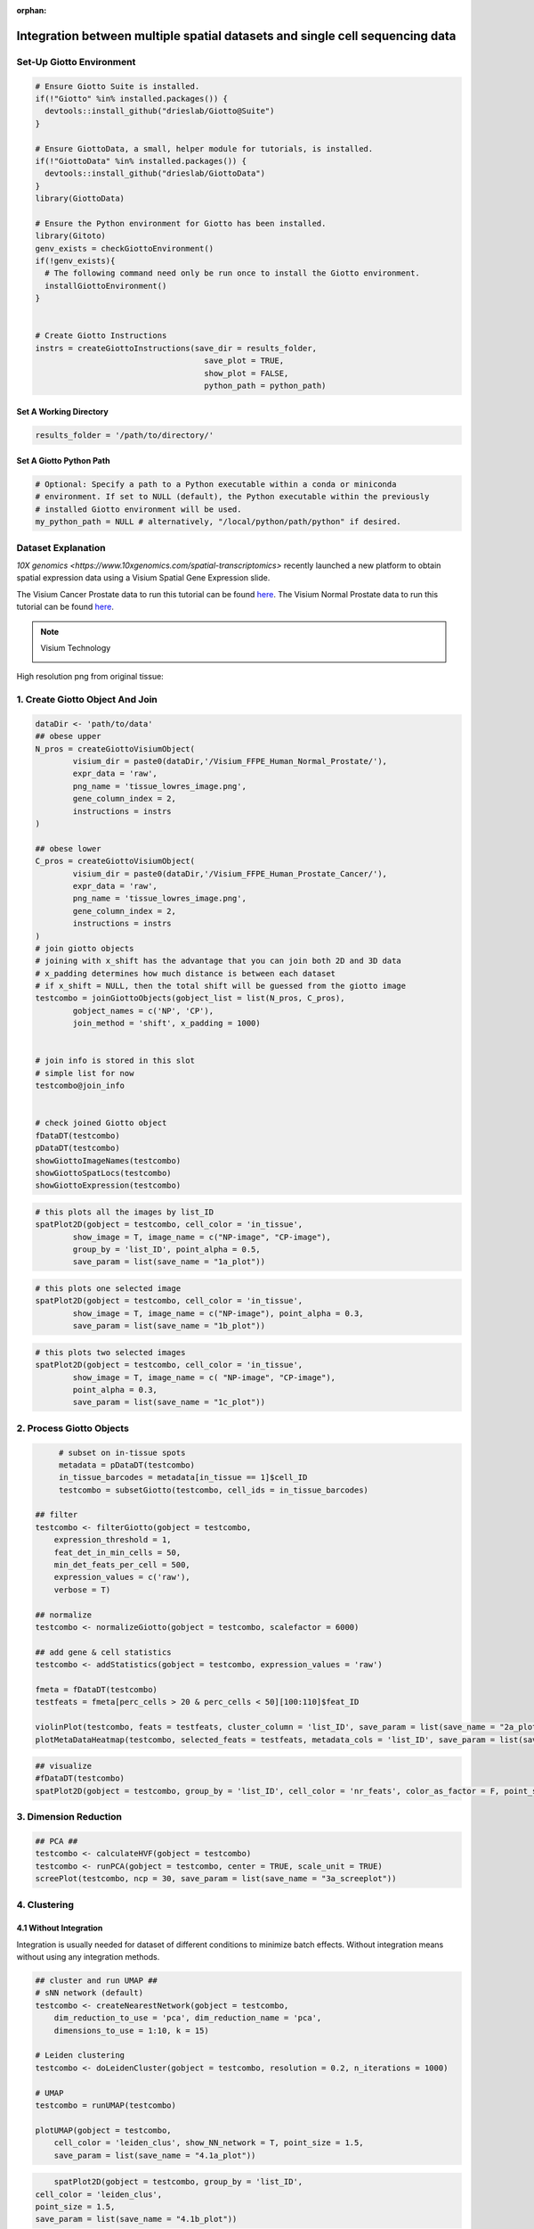 :orphan:
###################################################################################
Integration between multiple spatial datasets and single cell sequencing data
###################################################################################

***************************
Set-Up Giotto Environment
***************************
.. container:: cell

   .. code:: r
	
      # Ensure Giotto Suite is installed.
      if(!"Giotto" %in% installed.packages()) {
        devtools::install_github("drieslab/Giotto@Suite")
      }

      # Ensure GiottoData, a small, helper module for tutorials, is installed.
      if(!"GiottoData" %in% installed.packages()) {
        devtools::install_github("drieslab/GiottoData")
      }
      library(GiottoData)
      
      # Ensure the Python environment for Giotto has been installed.
      library(Gitoto)
      genv_exists = checkGiottoEnvironment()
      if(!genv_exists){
        # The following command need only be run once to install the Giotto environment.
        installGiottoEnvironment()
      }
	  

      # Create Giotto Instructions
      instrs = createGiottoInstructions(save_dir = results_folder,
					  save_plot = TRUE,
					  show_plot = FALSE,
					  python_path = python_path)

Set A Working Directory 
========================
.. code-block::

	results_folder = '/path/to/directory/'

Set A Giotto Python Path
==========================

.. code-block::

    # Optional: Specify a path to a Python executable within a conda or miniconda 
    # environment. If set to NULL (default), the Python executable within the previously
    # installed Giotto environment will be used.
    my_python_path = NULL # alternatively, "/local/python/path/python" if desired.
	

*********************
Dataset Explanation 
*********************

`10X genomics <https://www.10xgenomics.com/spatial-transcriptomics>` recently launched a new platform to obtain spatial expression data using a Visium Spatial Gene Expression slide.

The Visium Cancer Prostate data to run this tutorial can be found `here <https://www.10xgenomics.com/welcome?closeUrl=%2Fresources%2Fdatasets&lastTouchOfferName=Human%20Prostate%20Cancer%2C%20Adenocarcinoma%20with%20Invasive%20Carcinoma%20%28FFPE%29&lastTouchOfferType=Dataset&redirectUrl=%2Fresources%2Fdatasets%2Fhuman-prostate-cancer-adenocarcinoma-with-invasive-carcinoma-ffpe-1-standard-1-3-0>`__. The Visium Normal Prostate data to run this tutorial can be found `here <https://www.10xgenomics.com/welcome?closeUrl=%2Fresources%2Fdatasets&lastTouchOfferName=Normal%20Human%20Prostate%20%28FFPE%29&lastTouchOfferType=Dataset&redirectUrl=%2Fresources%2Fdatasets%2Fnormal-human-prostate-ffpe-1-standard-1-3-0>`__.

.. note:: Visium Technology 
	:class: dropdown 
	
	.. image:: /images/other/general_figs/visium_technology.png
		:width: 500	
		:alt: Visium Technology


High resolution png from original tissue:

.. card-carousel:: 2

	.. card:: 

		.. image:: /images/other/visium_prostate_integration/Visium_FFPE_Human_Normal_Prostate_image.png

	.. card:: 

		.. image:: /images/other/visium_prostate_integration/Visium_FFPE_Human_Prostate_Cancer_image.png 


*************************************************
1. Create Giotto Object And Join
*************************************************

.. code-block:: r

	dataDir <- 'path/to/data'
	## obese upper
	N_pros = createGiottoVisiumObject(
		visium_dir = paste0(dataDir,'/Visium_FFPE_Human_Normal_Prostate/'),
		expr_data = 'raw',
		png_name = 'tissue_lowres_image.png',
		gene_column_index = 2,
		instructions = instrs
	)

	## obese lower
	C_pros = createGiottoVisiumObject(
		visium_dir = paste0(dataDir,'/Visium_FFPE_Human_Prostate_Cancer/'),
		expr_data = 'raw',
		png_name = 'tissue_lowres_image.png',
		gene_column_index = 2,
		instructions = instrs
	)
	# join giotto objects
	# joining with x_shift has the advantage that you can join both 2D and 3D data
	# x_padding determines how much distance is between each dataset
	# if x_shift = NULL, then the total shift will be guessed from the giotto image
	testcombo = joinGiottoObjects(gobject_list = list(N_pros, C_pros),
		gobject_names = c('NP', 'CP'),
		join_method = 'shift', x_padding = 1000)


	# join info is stored in this slot
	# simple list for now
	testcombo@join_info


	# check joined Giotto object
	fDataDT(testcombo)
	pDataDT(testcombo)
	showGiottoImageNames(testcombo)
	showGiottoSpatLocs(testcombo)
	showGiottoExpression(testcombo)


.. code-block:: R

	# this plots all the images by list_ID
	spatPlot2D(gobject = testcombo, cell_color = 'in_tissue',
		show_image = T, image_name = c("NP-image", "CP-image"),
		group_by = 'list_ID', point_alpha = 0.5,
		save_param = list(save_name = "1a_plot"))

.. image:: /images/other/visium_prostate_integration/1a_plot.png

.. code-block:: 

	# this plots one selected image
	spatPlot2D(gobject = testcombo, cell_color = 'in_tissue',
		show_image = T, image_name = c("NP-image"), point_alpha = 0.3,
		save_param = list(save_name = "1b_plot"))


.. image:: /images/other/visium_prostate_integration/1b_plot.png

.. code-block:: 

	# this plots two selected images
	spatPlot2D(gobject = testcombo, cell_color = 'in_tissue',
		show_image = T, image_name = c( "NP-image", "CP-image"),
		point_alpha = 0.3,
		save_param = list(save_name = "1c_plot"))

.. image:: /images/other/visium_prostate_integration/1c_plot.png

****************************************************
2. Process Giotto Objects
****************************************************

.. code-block:: 

	# subset on in-tissue spots
	metadata = pDataDT(testcombo)
	in_tissue_barcodes = metadata[in_tissue == 1]$cell_ID
	testcombo = subsetGiotto(testcombo, cell_ids = in_tissue_barcodes)

   ## filter
   testcombo <- filterGiotto(gobject = testcombo,
       expression_threshold = 1,
       feat_det_in_min_cells = 50,
       min_det_feats_per_cell = 500,
       expression_values = c('raw'),
       verbose = T)

   ## normalize
   testcombo <- normalizeGiotto(gobject = testcombo, scalefactor = 6000)

   ## add gene & cell statistics
   testcombo <- addStatistics(gobject = testcombo, expression_values = 'raw')

   fmeta = fDataDT(testcombo)
   testfeats = fmeta[perc_cells > 20 & perc_cells < 50][100:110]$feat_ID

   violinPlot(testcombo, feats = testfeats, cluster_column = 'list_ID', save_param = list(save_name = "2a_plot"))
   plotMetaDataHeatmap(testcombo, selected_feats = testfeats, metadata_cols = 'list_ID', save_param = list(save_name = "2b_plot"))

.. card-carousel:: 2
	
	.. card::
		
		.. image:: /images/other/visium_prostate_integration/2a_plot.png

	.. card:: 	

		.. image:: /images/other/visium_prostate_integration/2b_plot.png	
	
.. code-block:: 

	## visualize
	#fDataDT(testcombo)
	spatPlot2D(gobject = testcombo, group_by = 'list_ID', cell_color = 'nr_feats', color_as_factor = F, point_size = 0.75, save_param = list(save_name = "2c_plot"))

.. image:: /images/other/visium_prostate_integration/2c_plot.png


****************************************************
3. Dimension Reduction
****************************************************

.. code-block:: 

   ## PCA ##
   testcombo <- calculateHVF(gobject = testcombo)
   testcombo <- runPCA(gobject = testcombo, center = TRUE, scale_unit = TRUE)
   screePlot(testcombo, ncp = 30, save_param = list(save_name = "3a_screeplot"))

.. image:: /images/other/visium_prostate_integration/3a_screeplot.png

****************************************************
4. Clustering
****************************************************

4.1 Without Integration 
==========================
Integration is usually needed for dataset of different conditions to minimize batch effects. Without integration means without using any integration methods.

.. code-block:: 

   ## cluster and run UMAP ##
   # sNN network (default)
   testcombo <- createNearestNetwork(gobject = testcombo,
       dim_reduction_to_use = 'pca', dim_reduction_name = 'pca',
       dimensions_to_use = 1:10, k = 15)

   # Leiden clustering
   testcombo <- doLeidenCluster(gobject = testcombo, resolution = 0.2, n_iterations = 1000)

   # UMAP
   testcombo = runUMAP(testcombo)

   plotUMAP(gobject = testcombo,
       cell_color = 'leiden_clus', show_NN_network = T, point_size = 1.5,
       save_param = list(save_name = "4.1a_plot"))

.. image:: /images/other/visium_prostate_integration/4.1a_plot.png

.. code-block:: 

	spatPlot2D(gobject = testcombo, group_by = 'list_ID',
    cell_color = 'leiden_clus',
    point_size = 1.5,
    save_param = list(save_name = "4.1b_plot"))

.. image:: /images/other/visium_prostate_integration/4.1b_plot.png

.. code-block:: 

	spatDimPlot2D(gobject = testcombo,
    cell_color = 'leiden_clus',
    save_param = list(save_name = "4.1c_plot"))

.. image:: /images/other/visium_prostate_integration/4.1c_plot.png 

4.2 With Harmony integration
==================================
Harmony is a integration algorithm developed by `Korsunsky, I. et al. <https://www.nature.com/articles/s41592-019-0619-0>`__. It was designed for integration of single cell data but also work well on spatial datasets.

.. code-block:: 

      ## data integration, cluster and run UMAP ##

      # harmony
      #library(devtools)
      #install_github("immunogenomics/harmony")
      library(harmony)

      ## run harmony integration
      testcombo = runGiottoHarmony(testcombo, vars_use = 'list_ID', do_pca = F)


      ## sNN network (default)
      testcombo <- createNearestNetwork(gobject = testcombo,
          dim_reduction_to_use = 'harmony', dim_reduction_name = 'harmony', name = 'NN.harmony',
          dimensions_to_use = 1:10, k = 15)

      ## Leiden clustering
      testcombo <- doLeidenCluster(gobject = testcombo,
          network_name = 'NN.harmony', resolution = 0.2, n_iterations = 1000, name = 'leiden_harmony')

      # UMAP dimension reduction
      testcombo = runUMAP(testcombo, dim_reduction_name = 'harmony', dim_reduction_to_use = 'harmony', name = 'umap_harmony')


      plotUMAP(gobject = testcombo,
          dim_reduction_name = 'umap_harmony',
          cell_color = 'leiden_harmony', 
          show_NN_network = F, 
          point_size = 1.5,
          save_param = list(save_name = "4.2a_plot"))
      # If you want to show NN network information, you will need to specify these arguments in the plotUMAP function
      # show_NN_network = T, nn_network_to_use = 'sNN' , network_name = 'NN.harmony'

.. image:: /images/other/visium_prostate_integration/4.2a_plot.png 

.. code-block:: 

	spatPlot2D(gobject = testcombo, group_by = 'list_ID',
    cell_color = 'leiden_harmony',
    point_size = 1.5,
    save_param = list(save_name = "4.2b_plot"))

.. image:: /images/other/visium_prostate_integration/4.2b_plot.png  


.. code-block:: 

	spatDimPlot2D(gobject = testcombo,
    dim_reduction_to_use = 'umap', dim_reduction_name = 'umap_harmony',
    cell_color = 'leiden_harmony',
    save_param = list(save_name = "4.2c_plot"))

.. image:: /images/other/visium_prostate_integration/4.2c_plot.png  


.. code-block:: 

	# compare to previous results
	spatPlot2D(gobject = testcombo,
		cell_color = 'leiden_clus', 
		save_param = list(save_name = "4_w_o_integration_plot"))
	spatPlot2D(gobject = testcombo,
		cell_color = 'leiden_harmony',
		save_param = list(save_name = "4_w_integration_plot"))

.. image:: /images/other/visium_prostate_integration/4_w_o_integration_plot.png 


****************************************************
5. Cell-Type Annotation 
**************************************************** 

Visium spatial transcriptomics does not provide single-cell resolution, making cell type annotation a harder problem. Giotto provides several ways to calculate enrichment of specific cell-type signature gene list:
   - PAGE
   - hypergeometric test
   - Rank
   - `DWLS Deconvolution <https://genomebiology.biomedcentral.com/articles/10.1186/s13059-021-02362-7>`__

This is also the easiest way to integrate Visium datasets with single cell data. Example shown here is from `Ma et al. <https://pubmed.ncbi.nlm.nih.gov/33032611/>`__ from two prostate cancer patients. The raw dataset can be found `here <https://www.ncbi.nlm.nih.gov/geo/query/acc.cgi?acc=GSE157703>`__ Giotto_SC is processed variable in the :doc:`single cell RNAseq tutorial <singlecell_prostate_standard>`. You can also get access to the processed files of this dataset using :doc:`getSpatialDataset </subsections/md_rst/getSpatialDataset>`

.. code-block:: 

	# download data to results directory ####
	# if wget is installed, set method = 'wget'
	# if you run into authentication issues with wget, then add " extra = '--no-check-certificate' "
	getSpatialDataset(dataset = 'Human_PCa_scRNAseq', directory = results_folder)

	sc_expression = paste0(results_folder, "/prostate_sc_expression_matrix.csv.gz")
	sc_metadata = paste(results_folder,"/prostate_sc_metadata.csv")

	giotto_SC <- createGiottoObject(
	expression = sc_expression,
	instructions = instrs
	)

	giotto_SC <- addCellMetadata(giotto_SC, 
								new_metadata = data.table::fread(sc_metadata))

	giotto_SC<- normalizeGiotto(giotto_SC)

5.1 PAGE Enrichment 
=====================

.. code-block:: 

	# Create PAGE matrix
	# PAGE matrix should be a binary matrix with each row represent a gene marker and each column represent a cell type
	# markers_scran is generated from single cell analysis ()
	markers_scran = findMarkers_one_vs_all(gobject=giotto_SC, method="scran",
										expression_values="normalized", cluster_column='prostate_labels', min_feats=3)
	top_markers <- markers_scran[, head(.SD, 10), by="cluster"]
	celltypes<-levels(factor(markers_scran$cluster))
	sign_list<-list()
	for (i in 1:length(celltypes)){
	sign_list[[i]]<-top_markers[which(top_markers$cluster == celltypes[i]),]$feats
	}

	PAGE_matrix = makeSignMatrixPAGE(sign_names = celltypes,
									sign_list = sign_list)

.. code-block:: 

	testcombo = runPAGEEnrich(gobject = testcombo,
                          sign_matrix = PAGE_matrix,
                          min_overlap_genes = 2)

	cell_types_subset = colnames(PAGE_matrix)

	# Plot PAGE enrichment result
	spatCellPlot(gobject = testcombo,
				spat_enr_names = 'PAGE',
				cell_annotation_values = cell_types_subset[1:4],
				cow_n_col = 2,coord_fix_ratio = NULL, point_size = 1.25,
				save_param = list(save_name = "5a_PAGE_plot"))

.. image:: /images/other/visium_prostate_integration/5a_PAGE_plot.png 

5.2 Hypergeometric test
============================

.. code-block:: 

	testcombo = runHyperGeometricEnrich(gobject = testcombo,
                                    expression_values = "normalized",
                                    sign_matrix = PAGE_matrix)
	cell_types_subset = colnames(PAGE_matrix)
	spatCellPlot(gobject = testcombo, 
				spat_enr_names = 'hypergeometric',
				cell_annotation_values = cell_types_subset[1:4],
				cow_n_col = 2,coord_fix_ratio = NULL, point_size = 1.75,
				save_param = list(save_name = "5b_HyperGeometric_plot"))


.. image:: /images/other/visium_prostate_integration/5b_HyperGeometric_plot.png 

5.3 Rank Enrichment
=======================

.. code-block:: 

	# Create rank matrix, not that rank matrix is different from PAGE
	# A count matrix and a vector for all cell labels will be needed
	rank_matrix = makeSignMatrixRank(sc_matrix = get_expression_values(giotto_SC,values = "normalized"),
									sc_cluster_ids = pDataDT(giotto_SC)$prostate_label)
	colnames(rank_matrix)<-levels(factor(pDataDT(giotto_SC)$prostate_label))
	testcombo = runRankEnrich(gobject = testcombo, sign_matrix = rank_matrix,expression_values = "normalized")

	# Plot Rank enrichment result
	spatCellPlot2D(gobject = testcombo,
				spat_enr_names = 'rank',
				cell_annotation_values = cell_types_subset[1:4],
				cow_n_col = 2,coord_fix_ratio = NULL, point_size = 1,
				save_param = list(save_name = "5c_Rank_plot"))

.. image:: /images/other/visium_prostate_integration/5c_Rank_plot.png 


5.4 DWLS Deconvolution
============================

.. code-block:: 
	
	# Create DWLS matrix, not that DWLS matrix is different from PAGE and rank
	# A count matrix a vector for a list of gene signatures and a vector for all cell labels will be needed
	DWLS_matrix<-makeSignMatrixDWLSfromMatrix(matrix = as.matrix(get_expression_values(giotto_SC,values = "normalized")),
											cell_type = pDataDT(giotto_SC)$prostate_label,
											sign_gene = top_markers$feats)
	testcombo = runDWLSDeconv(gobject = testcombo, sign_matrix = DWLS_matrix)


	# Plot DWLS deconvolution result
	spatCellPlot2D(gobject = testcombo,
				spat_enr_names = 'DWLS',
				cell_annotation_values = levels(factor(pDataDT(giotto_SC)$prostate_label))[1:4],
				cow_n_col = 2,coord_fix_ratio = NULL, point_size = 1,
				save_param = list(save_name = "5d_DWLS_plot"))

.. image:: /images/other/visium_prostate_integration/5d_DWLS_plot.png 
